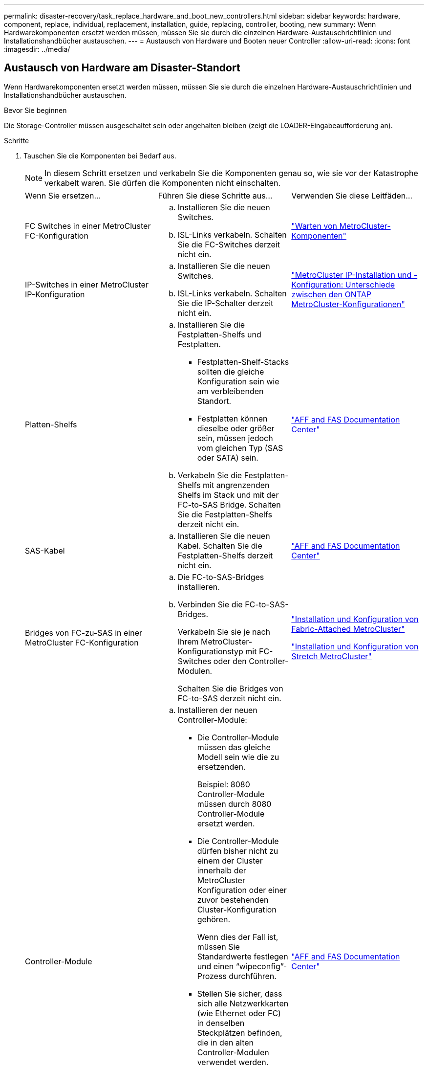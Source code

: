 ---
permalink: disaster-recovery/task_replace_hardware_and_boot_new_controllers.html 
sidebar: sidebar 
keywords: hardware, component, replace, individual, replacement, installation, guide, replacing, controller, booting, new 
summary: Wenn Hardwarekomponenten ersetzt werden müssen, müssen Sie sie durch die einzelnen Hardware-Austauschrichtlinien und Installationshandbücher austauschen. 
---
= Austausch von Hardware und Booten neuer Controller
:allow-uri-read: 
:icons: font
:imagesdir: ../media/




== Austausch von Hardware am Disaster-Standort

Wenn Hardwarekomponenten ersetzt werden müssen, müssen Sie sie durch die einzelnen Hardware-Austauschrichtlinien und Installationshandbücher austauschen.

.Bevor Sie beginnen
Die Storage-Controller müssen ausgeschaltet sein oder angehalten bleiben (zeigt die LOADER-Eingabeaufforderung an).

.Schritte
. Tauschen Sie die Komponenten bei Bedarf aus.
+

NOTE: In diesem Schritt ersetzen und verkabeln Sie die Komponenten genau so, wie sie vor der Katastrophe verkabelt waren. Sie dürfen die Komponenten nicht einschalten.

+
|===


| Wenn Sie ersetzen... | Führen Sie diese Schritte aus... | Verwenden Sie diese Leitfäden... 


 a| 
FC Switches in einer MetroCluster FC-Konfiguration
 a| 
.. Installieren Sie die neuen Switches.
.. ISL-Links verkabeln. Schalten Sie die FC-Switches derzeit nicht ein.

| link:../maintain/index.html["Warten von MetroCluster-Komponenten"] 


 a| 
IP-Switches in einer MetroCluster IP-Konfiguration
 a| 
.. Installieren Sie die neuen Switches.
.. ISL-Links verkabeln. Schalten Sie die IP-Schalter derzeit nicht ein.

 a| 
link:../install-ip/concept_considerations_differences.html["MetroCluster IP-Installation und -Konfiguration: Unterschiede zwischen den ONTAP MetroCluster-Konfigurationen"]



 a| 
Platten-Shelfs
 a| 
.. Installieren Sie die Festplatten-Shelfs und Festplatten.
+
*** Festplatten-Shelf-Stacks sollten die gleiche Konfiguration sein wie am verbleibenden Standort.
*** Festplatten können dieselbe oder größer sein, müssen jedoch vom gleichen Typ (SAS oder SATA) sein.


.. Verkabeln Sie die Festplatten-Shelfs mit angrenzenden Shelfs im Stack und mit der FC-to-SAS Bridge. Schalten Sie die Festplatten-Shelfs derzeit nicht ein.

| link:http://docs.netapp.com/platstor/index.jsp["AFF and FAS Documentation Center"^] 


 a| 
SAS-Kabel
 a| 
.. Installieren Sie die neuen Kabel. Schalten Sie die Festplatten-Shelfs derzeit nicht ein.

 a| 
link:http://docs.netapp.com/platstor/index.jsp["AFF and FAS Documentation Center"^]



 a| 
Bridges von FC-zu-SAS in einer MetroCluster FC-Konfiguration
 a| 
.. Die FC-to-SAS-Bridges installieren.
.. Verbinden Sie die FC-to-SAS-Bridges.
+
Verkabeln Sie sie je nach Ihrem MetroCluster-Konfigurationstyp mit FC-Switches oder den Controller-Modulen.

+
Schalten Sie die Bridges von FC-to-SAS derzeit nicht ein.


 a| 
link:../install-fc/index.html["Installation und Konfiguration von Fabric-Attached MetroCluster"]

link:../install-stretch/concept_considerations_differences.html["Installation und Konfiguration von Stretch MetroCluster"]



 a| 
Controller-Module
 a| 
.. Installieren der neuen Controller-Module:
+
*** Die Controller-Module müssen das gleiche Modell sein wie die zu ersetzenden.
+
Beispiel: 8080 Controller-Module müssen durch 8080 Controller-Module ersetzt werden.

*** Die Controller-Module dürfen bisher nicht zu einem der Cluster innerhalb der MetroCluster Konfiguration oder einer zuvor bestehenden Cluster-Konfiguration gehören.
+
Wenn dies der Fall ist, müssen Sie Standardwerte festlegen und einen "`wipeconfig`"-Prozess durchführen.

*** Stellen Sie sicher, dass sich alle Netzwerkkarten (wie Ethernet oder FC) in denselben Steckplätzen befinden, die in den alten Controller-Modulen verwendet werden.


.. Die neuen Controller-Module genau wie die alten verkabeln.
+
Die Ports, die das Controller-Modul mit dem Storage verbinden (entweder durch Verbindungen mit IP- oder FC-Switches, FC-to-SAS-Bridges oder direkt), sollten dieselben sein wie vor der Katastrophe.

+
Schalten Sie die Controller-Module derzeit nicht ein.


 a| 
link:http://docs.netapp.com/platstor/index.jsp["AFF and FAS Documentation Center"^]

|===
. Stellen Sie sicher, dass alle Komponenten für Ihre Konfiguration korrekt verkabelt sind.
+
** link:../install-ip/using_rcf_generator.html["MetroCluster IP-Konfiguration"]
** link:../install-fc/task_fmc_mcc_transition_cable_the_new_mcc_controllers_to_the_exist_fc_fabrics.html["MetroCluster Fabric-Attached-Konfiguration"]






== Ermitteln der System-IDs und VLAN-IDs der alten Controller-Module

Nachdem Sie die gesamte Hardware am Disaster-Standort ausgetauscht haben, müssen Sie die System-IDs der ersetzten Controller-Module ermitteln. Sie benötigen die alten System-IDs, wenn Sie Festplatten den neuen Controller-Modulen neu zuweisen. Bei Systemen wie AFF A220, AFF A250, AFF A400, AFF A800, FAS2750 Modelle FAS500f, FAS8300 oder FAS8700 müssen auch die von den MetroCluster IP-Schnittstellen verwendeten VLAN-IDs ermittelt werden.

.Bevor Sie beginnen
Alle Geräte am Disaster-Standort müssen ausgeschaltet sein.

.Über diese Aufgabe
Diese Diskussion enthält Beispiele für Konfigurationen mit zwei und vier Nodes. Bei Konfigurationen mit acht Nodes müssen Ausfälle in den zusätzlichen Nodes der zweiten DR-Gruppe berücksichtigt werden.

Bei einer MetroCluster Konfiguration mit zwei Nodes können Sie Verweise auf das zweite Controller-Modul an jedem Standort ignorieren.

Die Beispiele in diesem Verfahren basieren auf folgenden Annahmen:

* Standort A ist der Notfallstandort.
* Node_A_1 ist ausgefallen und wird vollständig ersetzt.
* Node_A_2 ist ausgefallen und wird vollständig ersetzt.
+
Node _A_2 ist nur in einer MetroCluster-Konfiguration mit vier Nodes vorhanden.

* Standort B ist der überlebende Standort.
* Node_B_1 ist in einem ordnungsgemäßen Zustand.
* Node_B_2 ist in einem ordnungsgemäßen Zustand.
+
Node_B_2 ist nur in einer MetroCluster-Konfiguration mit vier Knoten vorhanden.



Die Controller-Module verfügen über die folgenden ursprünglichen System-IDs:

|===


| Anzahl der Knoten in der MetroCluster-Konfiguration | Knoten | Ursprüngliche System-ID 


 a| 
Vier
 a| 
Node_A_1
 a| 
4068741258



 a| 
Node_A_2
 a| 
4068741260



 a| 
Knoten_B_1
 a| 
4068741254



 a| 
Knoten_B_2
 a| 
4068741256



 a| 
Zwei
 a| 
Node_A_1
 a| 
4068741258



 a| 
Knoten_B_1
 a| 
4068741254

|===
.Schritte
. Zeigen Sie am verbleibenden Standort die System-IDs der Nodes in der MetroCluster-Konfiguration an.
+
|===


| Anzahl der Knoten in der MetroCluster-Konfiguration | Verwenden Sie diesen Befehl 


 a| 
Vier oder acht
 a| 
`metrocluster node show -fields node-systemid,ha-partner-systemid,dr-partner-systemid,dr-auxiliary-systemid`



 a| 
Zwei
 a| 
`metrocluster node show -fields node-systemid,dr-partner-systemid`

|===
+
In diesem Beispiel für eine MetroCluster-Konfiguration mit vier Nodes werden die folgenden alten System-IDs abgerufen:

+
** Node_A_1: 4068741258
** Node_A_2: 4068741260
+
Festplatten, die zu den alten Controller-Modulen gehören, sind immer noch im Besitz dieser System-IDs.

+
[listing]
----
metrocluster node show -fields node-systemid,ha-partner-systemid,dr-partner-systemid,dr-auxiliary-systemid

dr-group-id cluster    node      node-systemid ha-partner-systemid dr-partner-systemid dr-auxiliary-systemid
----------- ---------- --------  ------------- ------ ------------ ------ ------------ ------ --------------
1           Cluster_A  Node_A_1  4068741258    4068741260          4068741254          4068741256
1           Cluster_A  Node_A_2  4068741260    4068741258          4068741256          4068741254
1           Cluster_B  Node_B_1  -             -                   -                   -
1           Cluster_B  Node_B_2  -             -                   -                   -
4 entries were displayed.
----


+
In diesem Beispiel für eine MetroCluster-Konfiguration mit zwei Nodes wird die folgende alte System-ID abgerufen:

+
** Node_A_1: 4068741258
+
Festplatten, die dem alten Controller-Modul gehören, sind immer noch im Besitz dieser System-ID.

+
[listing]
----
metrocluster node show -fields node-systemid,dr-partner-systemid

dr-group-id cluster    node      node-systemid dr-partner-systemid
----------- ---------- --------  ------------- ------------
1           Cluster_A  Node_A_1  4068741258    4068741254
1           Cluster_B  Node_B_1  -             -
2 entries were displayed.
----


. Für MetroCluster IP-Konfigurationen, die den ONTAP Mediator-Dienst verwenden, erhalten Sie die IP-Adresse des ONTAP Mediator-Dienstes:
+
`storage iscsi-initiator show -node * -label mediator`

. Bei den Systemen handelt es sich um AFF A220, AFF A400, FAS2750, FAS8300 oder FAS8700. Ermitteln der VLAN-IDs:
+
`metrocluster interconnect show`

+
Die VLAN-IDs sind in den Adapternamen enthalten, der in der Spalte Adapter der Ausgabe angezeigt wird.

+
In diesem Beispiel sind die VLAN-IDs 120 und 130:

+
[listing]
----
metrocluster interconnect show
                          Mirror   Mirror
                  Partner Admin    Oper
Node Partner Name Type    Status   Status  Adapter Type   Status
---- ------------ ------- -------- ------- ------- ------ ------
Node_A_1 Node_A_2 HA      enabled  online
                                           e0a-120 iWARP  Up
                                           e0b-130 iWARP  Up
         Node_B_1 DR      enabled  online
                                           e0a-120 iWARP  Up
                                           e0b-130 iWARP  Up
         Node_B_2 AUX     enabled  offline
                                           e0a-120 iWARP  Up
                                           e0b-130 iWARP  Up
Node_A_2 Node_A_1 HA      enabled  online
                                           e0a-120 iWARP  Up
                                           e0b-130 iWARP  Up
         Node_B_2 DR      enabled  online
                                           e0a-120 iWARP  Up
                                           e0b-130 iWARP  Up
         Node_B_1 AUX     enabled  offline
                                           e0a-120 iWARP  Up
                                           e0b-130 iWARP  Up
12 entries were displayed.
----




== Isolierung von Ersatzlaufwerken vom verbleibenden Standort (MetroCluster IP-Konfigurationen)

Sie müssen alle Ersatzlaufwerke isolieren, indem Sie die MetroCluster iSCSI-Initiator-Verbindungen von den noch intakten Nodes trennen.

.Über diese Aufgabe
Dieses Verfahren ist nur bei MetroCluster IP-Konfigurationen erforderlich.

.Schritte
. Ändern Sie von der Eingabeaufforderung eines verbleibenden Node auf die erweiterte Berechtigungsebene:
+
`set -privilege advanced`

+
Sie müssen mit reagieren `y` Wenn Sie dazu aufgefordert werden, den erweiterten Modus fortzusetzen und die Eingabeaufforderung für den erweiterten Modus (*) anzuzeigen.

. Trennen Sie die iSCSI-Initiatoren auf beiden noch intakten Knoten der DR-Gruppe:
+
`storage iscsi-initiator disconnect -node surviving-node -label *`

+
Dieser Befehl muss zweimal pro den noch intakten Nodes ausgegeben werden.

+
Im folgenden Beispiel werden die Befehle zum Trennen der Initiatoren auf Standort B angezeigt:

+
[listing]
----
site_B::*> storage iscsi-initiator disconnect -node node_B_1 -label *
site_B::*> storage iscsi-initiator disconnect -node node_B_2 -label *
----
. Zurück zur Administratorberechtigungsebene:
+
`set -privilege admin`





== Löschen der Konfiguration auf einem Controller-Modul

[role="lead"]
Bevor Sie in der MetroCluster-Konfiguration ein neues Controller-Modul verwenden, müssen Sie die vorhandene Konfiguration löschen.

.Schritte
. Halten Sie gegebenenfalls den Node an, um die LOADER-Eingabeaufforderung anzuzeigen:
+
`halt`

. Legen Sie an der Loader-Eingabeaufforderung die Umgebungsvariablen auf Standardwerte fest:
+
`set-defaults`

. Umgebung speichern:
+
`saveenv`

. Starten Sie an der LOADER-Eingabeaufforderung das Boot-Menü:
+
`boot_ontap menu`

. Löschen Sie an der Eingabeaufforderung des Startmenüs die Konfiguration:
+
`wipeconfig`

+
Antworten `yes` An die Bestätigungsaufforderung.

+
Der Node wird neu gebootet, und das Startmenü wird erneut angezeigt.

. Wählen Sie im Startmenü die Option *5*, um das System im Wartungsmodus zu booten.
+
Antworten `yes` An die Bestätigungsaufforderung.





== Netbootting der neuen Controller-Module

Wenn die neuen Controller-Module eine andere Version von ONTAP als die Version der verbleibenden Controller-Module aufweisen, müssen Sie die neuen Controller-Module als Netzboot bereitstellen.

.Bevor Sie beginnen
* Sie müssen Zugriff auf einen HTTP-Server haben.
* Sie müssen auf die NetApp Support-Website zugreifen können, um die erforderlichen Systemdateien für Ihre Plattform und die Version der darauf ausgeführten ONTAP Software herunterzuladen.
+
https://["NetApp Support"^]



.Schritte
. Auf das zugreifen https://["NetApp Support Website"^] Zum Herunterladen der Dateien zum Ausführen des Netzboots des Systems.
. Laden Sie die entsprechende ONTAP Software aus dem Abschnitt zum Software-Download der NetApp Support-Website herunter und speichern Sie die Datei ontap-Version_image.tgz in einem über Web zugänglichen Verzeichnis.
. Rufen Sie das Verzeichnis mit Webzugriff auf, und stellen Sie sicher, dass die benötigten Dateien verfügbar sind.
+
|===


| Wenn das Plattformmodell... | Dann... 


| Systeme der FAS/AFF8000 Serie | Extrahieren Sie den Inhalt der ontap-Version_image.tgzfile in das Zielverzeichnis: Tar -zxvf ontap-Version_image.tgz HINWEIS: Wenn Sie den Inhalt auf Windows extrahieren, verwenden Sie 7-Zip oder WinRAR, um das Netzboot Image zu extrahieren. Ihre Verzeichnisliste sollte einen Netzboot-Ordner mit einer Kernel-Datei:Netzboot/Kernel enthalten 


| Alle anderen Systeme | Ihre Verzeichnisliste sollte einen Netzboot-Ordner mit einer Kernel-Datei enthalten: ontap-Version_image.tgz Sie müssen nicht die ontap-Version_image.tgz-Datei extrahieren. 
|===
. Konfigurieren Sie an der Eingabeaufforderung DES LOADERS die Netzboot-Verbindung für eine Management-LIF:
+
** Wenn die IP-Adresse DHCP ist, konfigurieren Sie die automatische Verbindung:
+
`ifconfig e0M -auto`

** Wenn die IP-Adresse statisch ist, konfigurieren Sie die manuelle Verbindung:
+
`ifconfig e0M -addr=ip_addr -mask=netmask` `-gw=gateway`



. Führen Sie den Netzboot aus.
+
** Wenn es sich bei der Plattform um ein System der 80xx-Serie handelt, verwenden Sie den folgenden Befehl:
+
`netboot \http://web_server_ip/path_to_web-accessible_directory/netboot/kernel`

** Wenn es sich bei der Plattform um ein anderes System handelt, verwenden Sie den folgenden Befehl:
+
`netboot \http://web_server_ip/path_to_web-accessible_directory/ontap-version_image.tgz`



. Wählen Sie im Startmenü die Option *(7) Neue Software zuerst installieren* aus, um das neue Software-Image auf das Boot-Gerät herunterzuladen und zu installieren.
+
 Disregard the following message: "This procedure is not supported for Non-Disruptive Upgrade on an HA pair". It applies to nondisruptive upgrades of software, not to upgrades of controllers.
. Wenn Sie aufgefordert werden, den Vorgang fortzusetzen, geben Sie ein `y`, Und wenn Sie zur Eingabe des Pakets aufgefordert werden, geben Sie die URL der Bilddatei ein: `\http://web_server_ip/path_to_web-accessible_directory/ontap-version_image.tgz`
+
....
Enter username/password if applicable, or press Enter to continue.
....
. Seien Sie dabei `n` So überspringen Sie die Backup-Recovery, wenn eine Eingabeaufforderung wie die folgende angezeigt wird:
+
....
Do you want to restore the backup configuration now? {y|n}
....
. Starten Sie den Neustart durch Eingabe `y` Wenn eine Eingabeaufforderung wie die folgende angezeigt wird:
+
....
The node must be rebooted to start using the newly installed software. Do you want to reboot now? {y|n}
....
. Wählen Sie im Startmenü die Option *Option 5*, um in den Wartungsmodus zu wechseln.
. Wenn Sie über eine MetroCluster-Konfiguration mit vier Nodes verfügen, wiederholen Sie diesen Vorgang auf dem anderen neuen Controller-Modul.




== Ermitteln der System-IDs der Ersatz-Controller-Module

Nachdem Sie die gesamte Hardware am Notfallstandort ausgetauscht haben, müssen Sie die System-ID des neu installierten Storage Controller-Moduls oder -Moduls bestimmen.

.Über diese Aufgabe
Sie müssen dieses Verfahren mit den Ersatz-Controller-Modulen im Wartungsmodus durchführen.

Dieser Abschnitt enthält Beispiele für Konfigurationen mit zwei und vier Nodes. Bei Konfigurationen mit zwei Nodes können Sie Verweise auf den zweiten Node an jedem Standort ignorieren. Bei Konfigurationen mit acht Nodes müssen die zusätzlichen Nodes in der zweiten DR-Gruppe berücksichtigt werden. Die Beispiele machen folgende Annahmen:

* Standort A ist der Notfallstandort.
* Node_A_1 wurde ersetzt.
* Node_A_2 wurde ersetzt.
+
Nur in MetroCluster Konfigurationen mit vier Nodes vorhanden.

* Standort B ist der überlebende Standort.
* Node_B_1 ist in einem ordnungsgemäßen Zustand.
* Node_B_2 ist in einem ordnungsgemäßen Zustand.
+
Nur in MetroCluster Konfigurationen mit vier Nodes vorhanden.



Die Beispiele in diesem Verfahren verwenden Controller mit den folgenden System-IDs:

|===


| Anzahl der Knoten in der MetroCluster-Konfiguration | Knoten | Ursprüngliche System-ID | Neue System-ID | Wird mit diesem Knoten als DR-Partner gekoppelt 


 a| 
Vier
 a| 
Node_A_1
 a| 
4068741258
 a| 
1574774970
 a| 
Knoten_B_1



 a| 
Node_A_2
 a| 
4068741260
 a| 
1574774991
 a| 
Knoten_B_2



 a| 
Knoten_B_1
 a| 
4068741254
 a| 
Unverändert
 a| 
Node_A_1



 a| 
Knoten_B_2
 a| 
4068741256
 a| 
Unverändert
 a| 
Node_A_2



 a| 
Zwei
 a| 
Node_A_1
 a| 
4068741258
 a| 
1574774970
 a| 
Knoten_B_1



 a| 
Knoten_B_1
 a| 
4068741254
 a| 
Unverändert
 a| 
Node_A_1

|===

NOTE: In einer MetroCluster Konfiguration mit vier Nodes bestimmt das System DR-Partnerschaften, indem es den Node mit der niedrigsten System-ID bei Site_A und den Node mit der niedrigsten System-ID am Standort_B verbindet Da sich die System-IDs ändern, können sich die DR-Paare nach dem Austausch des Controllers unterscheiden, als es vor dem Ausfall der Fall war.

Im vorhergehenden Beispiel:

* Node_A_1 (1574774970) wird mit Node_B_1 (4068741254) gekoppelt
* Node_A_2 (1574774991) wird mit Node_B_2 (4068741256) gekoppelt


.Schritte
. Zeigen Sie bei dem Node im Wartungsmodus von jedem Node die lokale System-ID des Node an: `disk show`
+
Im folgenden Beispiel ist die neue lokale System-ID 1574774970:

+
[listing]
----
*> disk show
 Local System ID: 1574774970
 ...
----
. Wiederholen Sie auf dem zweiten Knoten den vorherigen Schritt.
+

NOTE: Dieser Schritt ist für eine MetroCluster Konfiguration mit zwei Nodes nicht erforderlich.

+
Im folgenden Beispiel ist die neue lokale System-ID 1574774991:

+
[listing]
----
*> disk show
 Local System ID: 1574774991
 ...
----




== Überprüfen des HA-Konfigurationsstatus von Komponenten

In einer MetroCluster Konfiguration muss der HA-Konfigurationszustand des Controller-Moduls und der Gehäusekomponenten auf „mcc“ oder „mcc-2n“ gesetzt werden, damit sie ordnungsgemäß hochfahren.

.Bevor Sie beginnen
Das System muss sich im Wartungsmodus befinden.

.Über diese Aufgabe
Diese Aufgabe muss an jedem neuen Controller-Modul ausgeführt werden.

.Schritte
. Zeigen Sie im Wartungsmodus den HA-Status des Controller-Moduls und des Chassis an:
+
`ha-config show`

+
Der richtige HA-Status hängt von Ihrer MetroCluster-Konfiguration ab.

+
|===


| Anzahl der Controller in der MetroCluster-Konfiguration | DER HA-Status für alle Komponenten sollte... 


 a| 
MetroCluster FC-Konfiguration mit acht oder vier Nodes
 a| 
mcc



 a| 
MetroCluster FC-Konfiguration mit zwei Nodes
 a| 
mcc-2n



 a| 
MetroCluster IP-Konfiguration
 a| 
Mccip

|===
. Wenn der angezeigte Systemzustand des Controllers nicht korrekt ist, setzen Sie den HA-Status für das Controller-Modul ein:
+
|===


| Anzahl der Controller in der MetroCluster-Konfiguration | Befehl 


 a| 
MetroCluster FC-Konfiguration mit acht oder vier Nodes
 a| 
`ha-config modify controller mcc`



 a| 
MetroCluster FC-Konfiguration mit zwei Nodes
 a| 
`ha-config modify controller mcc-2n`



 a| 
MetroCluster IP-Konfiguration
 a| 
`ha-config modify controller mccip`

|===
. Wenn der angezeigte Systemzustand des Chassis nicht korrekt ist, setzen Sie den HA-Status für das Chassis ein:
+
|===


| Anzahl der Controller in der MetroCluster-Konfiguration | Befehl 


 a| 
MetroCluster FC-Konfiguration mit acht oder vier Nodes
 a| 
`ha-config modify chassis mcc`



 a| 
MetroCluster FC-Konfiguration mit zwei Nodes
 a| 
`ha-config modify chassis mcc-2n`



 a| 
MetroCluster IP-Konfiguration
 a| 
`ha-config modify chassis mccip`

|===
. Wiederholen Sie diese Schritte auf dem anderen Ersatzknoten.

